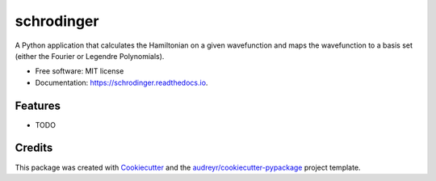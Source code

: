 ===============================
schrodinger
===============================


.. image:: https://img.shields.io/pypi/v/schrodinger.svg
        :target: https://pypi.python.org/pypi/schrodinger

.. image:: https://img.shields.io/travis/ukurumba/schrodinger.svg
        :target: https://travis-ci.org/ukurumba/schrodinger

.. image:: https://readthedocs.org/projects/schrodinger/badge/?version=latest
        :target: https://schrodinger.readthedocs.io/en/latest/?badge=latest
        :alt: Documentation Status

.. image:: https://pyup.io/repos/github/ukurumba/schrodinger/shield.svg
     :target: https://pyup.io/repos/github/ukurumba/schrodinger/
     :alt: Updates


A Python application that calculates the Hamiltonian on a given wavefunction and maps the wavefunction to a basis set (either the Fourier or Legendre Polynomials).


* Free software: MIT license
* Documentation: https://schrodinger.readthedocs.io.


Features
--------

* TODO

Credits
---------

This package was created with Cookiecutter_ and the `audreyr/cookiecutter-pypackage`_ project template.

.. _Cookiecutter: https://github.com/audreyr/cookiecutter
.. _`audreyr/cookiecutter-pypackage`: https://github.com/audreyr/cookiecutter-pypackage

